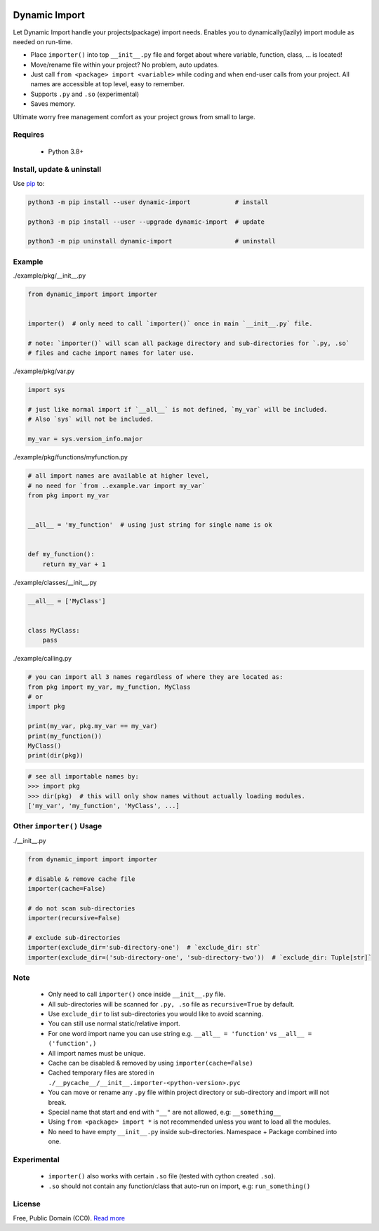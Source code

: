 |test-status|

Dynamic Import 
==============

Let Dynamic Import handle your projects(package) import needs. Enables you to dynamically(lazily) import module as needed on run-time.

* Place ``importer()`` into top ``__init__.py`` file and forget about where variable, function, class, ... is located!
* Move/rename file within your project? No problem, auto updates. 
* Just call ``from <package> import <variable>`` while coding and when end-user calls from your project. All names are accessible at top level, easy to remember.
* Supports ``.py`` and ``.so`` (experimental)
* Saves memory.

Ultimate worry free management comfort as your project grows from small to large.


Requires
--------

    - Python 3.8+


Install, update & uninstall
---------------------------

Use `pip`_ to:

.. code-block:: bash

    python3 -m pip install --user dynamic-import            # install

    python3 -m pip install --user --upgrade dynamic-import  # update

    python3 -m pip uninstall dynamic-import                 # uninstall


Example
-------

./example/pkg/__init__.py

.. code-block:: python

    from dynamic_import import importer


    importer()  # only need to call `importer()` once in main `__init__.py` file.

    # note: `importer()` will scan all package directory and sub-directories for `.py, .so`
    # files and cache import names for later use.


./example/pkg/var.py

.. code-block:: python

    import sys

    # just like normal import if `__all__` is not defined, `my_var` will be included.
    # Also `sys` will not be included.

    my_var = sys.version_info.major


./example/pkg/functions/myfunction.py

.. code-block:: python

    # all import names are available at higher level, 
    # no need for `from ..example.var import my_var`
    from pkg import my_var


    __all__ = 'my_function'  # using just string for single name is ok


    def my_function():
        return my_var + 1


./example/classes/__init__.py

.. code-block:: python

    __all__ = ['MyClass']


    class MyClass:
        pass


./example/calling.py

.. code-block:: python

    # you can import all 3 names regardless of where they are located as:
    from pkg import my_var, my_function, MyClass
    # or 
    import pkg

    print(my_var, pkg.my_var == my_var)
    print(my_function())
    MyClass()
    print(dir(pkg))


.. code-block:: python

    # see all importable names by:
    >>> import pkg
    >>> dir(pkg)  # this will only show names without actually loading modules.
    ['my_var', 'my_function', 'MyClass', ...]


Other ``importer()`` Usage
------------------------
./__init__.py

.. code-block:: python

    from dynamic_import import importer

    # disable & remove cache file
    importer(cache=False)

    # do not scan sub-directories
    importer(recursive=False)

    # exclude sub-directories
    importer(exclude_dir='sub-directory-one')  # `exclude_dir: str`
    importer(exclude_dir=('sub-directory-one', 'sub-directory-two'))  # `exclude_dir: Tuple[str]`


Note
----
    - Only need to call ``importer()`` once inside ``__init__.py`` file.
    - All sub-directories will be scanned for ``.py, .so`` file as ``recursive=True`` by default.
    - Use ``exclude_dir`` to list sub-directories you would like to avoid scanning.
    - You can still use normal static/relative import.
    - For one word import name you can use string e.g. ``__all__ = 'function'`` vs ``__all__ = ('function',)``
    - All import names must be unique.
    - Cache can be disabled & removed by using ``importer(cache=False)``
    - Cached temporary files are stored in ``./__pycache__/__init__.importer-<python-version>.pyc``
    - You can move or rename any ``.py`` file within project directory or sub-directory and import will not break.
    - Special name that start and end with ``"__"`` are not allowed, e.g: ``__something__``
    - Using ``from <package> import *`` is not recommended unless you want to load all the modules.
    - No need to have empty ``__init__.py`` inside sub-directories. Namespace + Package combined into one.


Experimental
------------
    - ``importer()`` also works with certain ``.so`` file (tested with cython created ``.so``).
    - ``.so`` should not contain any function/class that auto-run on import, e.g: ``run_something()``


License
-------
Free, Public Domain (CC0). `Read more`_

.. _pip: https://pip.pypa.io/en/stable/quickstart/
.. _Read more: https://github.com/YoSTEALTH/Dynamic-Import/blob/master/LICENSE.txt
.. |test-status| image:: https://github.com/yostealth/dynamic-import/actions/workflows/test.yml/badge.svg?branch=master&event=push
    :target: https://github.com/yostealth/dynamic-import/actions/workflows/test.yml
    :alt: Test status

